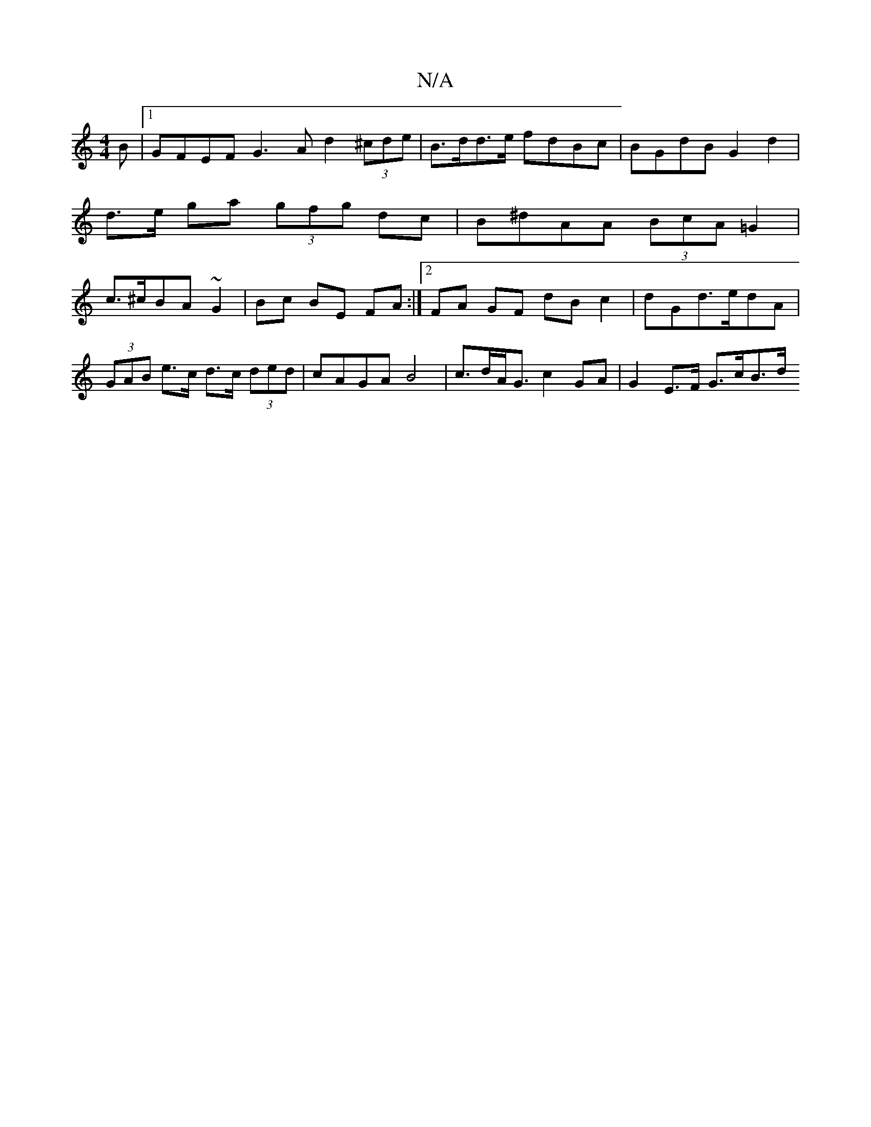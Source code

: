 X:1
T:N/A
M:4/4
R:N/A
K:Cmajor
B |1 GFEF G3A d2 (3^cde| B>dd>e fdBc | BGdB G2 d2|
d>e ga (3gfg dc| B^dAA (3BcA =G2 |
c>^cBA ~G2 | Bc BE FA :|2 FA GF dB c2 | dG _2 d>edA | (3GAB e>c d>c (3ded | cAGA B4 |c>dA<G c2 GA | G2 E>F G>cB>d 